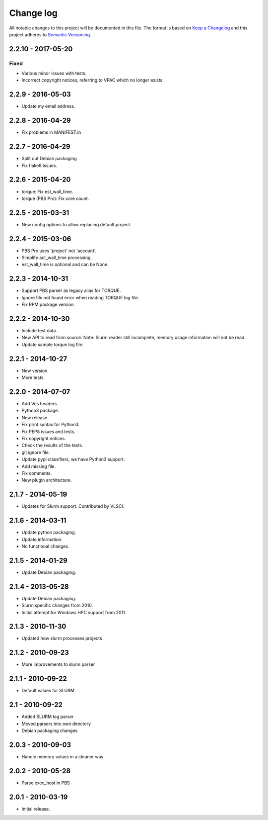 ==========
Change log
==========
All notable changes to this project will be documented in this file. The format
is based on `Keep a Changelog`_ and this project
adheres to `Semantic Versioning`_.

.. _`Keep a Changelog`: http://keepachangelog.com/
.. _`Semantic Versioning`: http://semver.org/

2.2.10 - 2017-05-20
-------------------

Fixed
~~~~~
* Various minor issues with tests.
* Incorrect copyright notices, referring to VPAC which no longer exists.

2.2.9 - 2016-05-03
------------------

* Update my email address.


2.2.8 - 2016-04-29
------------------

* Fix problems in MANIFEST.in


2.2.7 - 2016-04-29
------------------

* Split out Debian packaging
* Fix flake8 issues.


2.2.6 - 2015-04-20
------------------

* torque: Fix est_wall_time.
* torque (PBS Pro): Fix core count.


2.2.5 - 2015-03-31
------------------

* New config options to allow replacing default project.


2.2.4 - 2015-03-06
------------------

* PBS Pro uses 'project' not 'account'.
* Simplify act_wall_time processing.
* est_wall_time is optional and can be None.


2.2.3 - 2014-10-31
------------------

* Support PBS parser as legacy alias for TORQUE.
* Ignore file not found error when reading TORQUE log file.
* Fix RPM package version.


2.2.2 - 2014-10-30
------------------

* Include test data.
* New API to read from source. Note: Slurm reader still incomplete, memory
  usage information will not be read.
* Update sample torque log file.


2.2.1 - 2014-10-27
------------------

* New version.
* More tests.


2.2.0 - 2014-07-07
------------------

* Add Vcs headers.
* Python3 package.
* New release.
* Fix print syntax for Python3.
* Fix PEP8 issues and tests.
* Fix copyright notices.
* Check the results of the tests.
* git ignore file.
* Update pypi classifiers, we have Python3 support.
* Add missing file.
* Fix comments.
* New plugin architecture.


2.1.7 - 2014-05-19
------------------

* Updates for Slurm support. Contributed by VLSCI.


2.1.6 - 2014-03-11
------------------

* Update python packaging.
* Update information.
* No functional changes.


2.1.5 - 2014-01-29
------------------

* Update Debian packaging.


2.1.4 - 2013-05-28
------------------

* Update Debian packaging.
* Slurm specific changes from 2010.
* Initial attempt for Windows HPC support from 2011.


2.1.3 - 2010-11-30
------------------

* Updated how slurm processes projects


2.1.2 - 2010-09-23
------------------

* More improvements to slurm parser 


2.1.1 - 2010-09-22
------------------

* Default values for SLURM


2.1 - 2010-09-22
----------------

* Added SLURM log parser
* Moved parsers into own directory
* Debian packaging changes


2.0.3 - 2010-09-03
------------------

* Handle memory values in a cleaner way


2.0.2 - 2010-05-28
------------------

* Parse exec_host in PBS


2.0.1 - 2010-03-19
------------------

* Initial release.
